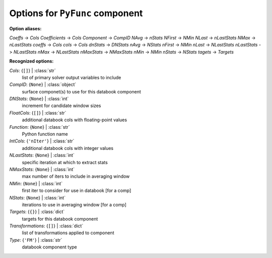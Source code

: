--------------------------------
Options for ``PyFunc`` component
--------------------------------

**Option aliases:**

*Coeffs* -> *Cols*
*Coefficients* -> *Cols*
*Component* -> *CompID*
*NAvg* -> *nStats*
*NFirst* -> *NMin*
*NLast* -> *nLastStats*
*NMax* -> *nLastStats*
*coeffs* -> *Cols*
*cols* -> *Cols*
*dnStats* -> *DNStats*
*nAvg* -> *NStats*
*nFirst* -> *NMin*
*nLast* -> *NLastStats*
*nLastStats* -> *NLastStats*
*nMax* -> *NLastStats*
*nMaxStats* -> *NMaxStats*
*nMin* -> *NMin*
*nStats* -> *NStats*
*tagets* -> *Targets*

**Recognized options:**

*Cols*: {``[]``} | :class:`str`
    list of primary solver output variables to include
*CompID*: {``None``} | :class:`object`
    surface componet(s) to use for this databook component
*DNStats*: {``None``} | :class:`int`
    increment for candidate window sizes
*FloatCols*: {``[]``} | :class:`str`
    additional databook cols with floating-point values
*Function*: {``None``} | :class:`str`
    Python function name
*IntCols*: {``'nIter'``} | :class:`str`
    additional databook cols with integer values
*NLastStats*: {``None``} | :class:`int`
    specific iteration at which to extract stats
*NMaxStats*: {``None``} | :class:`int`
    max number of iters to include in averaging window
*NMin*: {``None``} | :class:`int`
    first iter to consider for use in databook [for a comp]
*NStats*: {``None``} | :class:`int`
    iterations to use in averaging window [for a comp]
*Targets*: {``{}``} | :class:`dict`
    targets for this databook component
*Transformations*: {``[]``} | :class:`dict`
    list of transformations applied to component
*Type*: {``'FM'``} | :class:`str`
    databook component type

